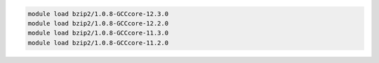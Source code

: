 .. code-block:: console

    module load bzip2/1.0.8-GCCcore-12.3.0
    module load bzip2/1.0.8-GCCcore-12.2.0
    module load bzip2/1.0.8-GCCcore-11.3.0
    module load bzip2/1.0.8-GCCcore-11.2.0
